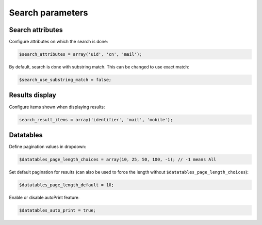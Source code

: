 Search parameters
=================

Search attributes
-----------------

Configure attributes on which the search is done:

.. code-block:: php

    $search_attributes = array('uid', 'cn', 'mail');

By default, search is done with substring match. This can be changed to use exact match:
    
.. code-block:: php

    $search_use_substring_match = false;

Results display
---------------

Configure items shown when displaying results:

.. code-block:: php

    search_result_items = array('identifier', 'mail', 'mobile');

Datatables
----------

Define pagination values in dropdown:

.. code-block:: php

    $datatables_page_length_choices = array(10, 25, 50, 100, -1); // -1 means All

Set default pagination for results (can also be used to force the length without ``$datatables_page_length_choices``):

.. code-block:: php

    $datatables_page_length_default = 10;

Enable or disable autoPrint feature:

.. code-block:: php

    $datatables_auto_print = true;

